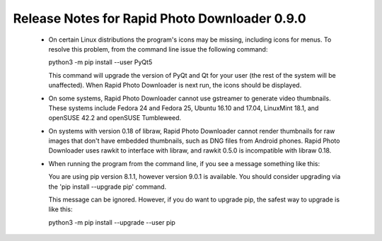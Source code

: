 Release Notes for Rapid Photo Downloader 0.9.0
==============================================

 - On certain Linux distributions the program's icons may be missing,
   including icons for menus. To resolve this problem, from the command line
   issue the following command:

   python3 -m pip install --user PyQt5

   This command will upgrade the version of PyQt and Qt for your user (the
   rest of the system will be unaffected). When Rapid Photo Downloader is next
   run, the icons should be displayed.

 - On some systems, Rapid Photo Downloader cannot use gstreamer to generate
   video thumbnails. These systems include Fedora 24 and Fedora 25, Ubuntu
   16.10 and 17.04, LinuxMint 18.1, and openSUSE 42.2 and openSUSE Tumbleweed.

 - On systems with version 0.18 of libraw, Rapid Photo Downloader cannot
   render thumbnails for raw images that don't have embedded thumbnails,
   such as DNG files from Android phones. Rapid Photo Downloader uses rawkit
   to interface with libraw, and rawkit 0.5.0 is incompatible with libraw
   0.18.

 - When running the program from the command line, if you see a message
   something like this:

   You are using pip version 8.1.1, however version 9.0.1 is available.
   You should consider upgrading via the 'pip install --upgrade pip' command.

   This message can be ignored. However, if you do want to upgrade pip, the
   safest way to upgrade is like this:

   python3 -m pip install --upgrade --user pip
